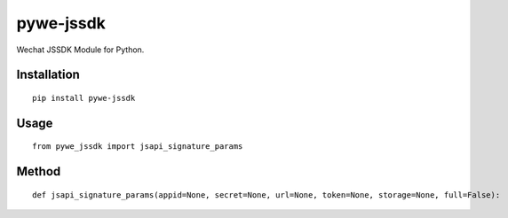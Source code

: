 ==========
pywe-jssdk
==========

Wechat JSSDK Module for Python.

Installation
============

::

    pip install pywe-jssdk


Usage
=====

::

    from pywe_jssdk import jsapi_signature_params


Method
======

::

    def jsapi_signature_params(appid=None, secret=None, url=None, token=None, storage=None, full=False):

